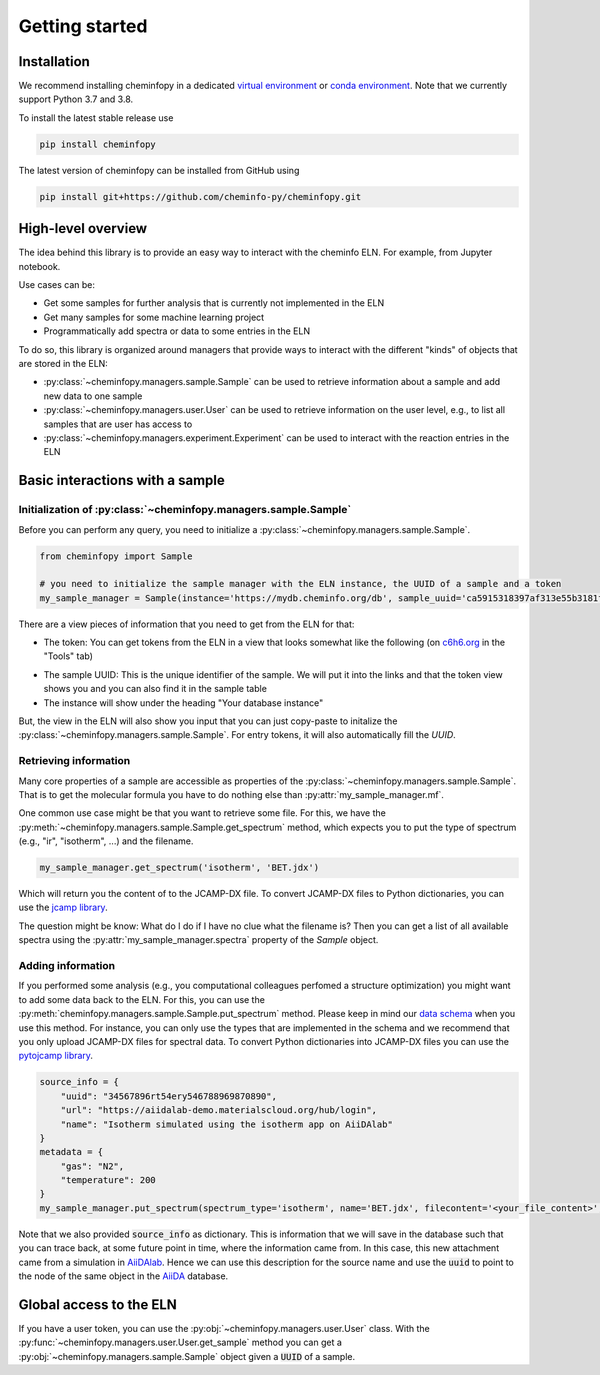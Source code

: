 Getting started
=======================

Installation
---------------

We recommend installing cheminfopy in a dedicated `virtual environment <https://docs.python.org/3/tutorial/venv.html>`_ or `conda environment <https://docs.conda.io/projects/conda/en/latest/user-guide/tasks/manage-environments.html>`_. Note that we currently support Python 3.7 and 3.8.

To install the latest stable release use

.. code-block:: bash

    pip install cheminfopy


The latest version of cheminfopy can be installed from GitHub using

.. code-block:: bash

    pip install git+https://github.com/cheminfo-py/cheminfopy.git

High-level overview
---------------------
The idea behind this library is to provide an easy way to interact with the cheminfo ELN. For example, from Jupyter notebook.

Use cases can be:

- Get some samples for further analysis that is currently not implemented in the ELN
- Get many samples for some machine learning project
- Programmatically add spectra or data to some entries in the ELN

To do so, this library is organized around managers that provide ways to interact with the different "kinds" of objects that are
stored in the ELN:

- :py:class:`~cheminfopy.managers.sample.Sample` can be used to retrieve information about a sample and add new data to one sample
- :py:class:`~cheminfopy.managers.user.User` can be used to retrieve information on the user level, e.g., to list all samples that are user has access to
- :py:class:`~cheminfopy.managers.experiment.Experiment` can be used to interact with the reaction entries in the ELN



Basic interactions with a sample
---------------------------------

Initialization of :py:class:`~cheminfopy.managers.sample.Sample`
...........................................................................

Before you can perform any query, you need to initialize a :py:class:`~cheminfopy.managers.sample.Sample`.

.. code-block:: python

    from cheminfopy import Sample

    # you need to initialize the sample manager with the ELN instance, the UUID of a sample and a token
    my_sample_manager = Sample(instance='https://mydb.cheminfo.org/db', sample_uuid='ca5915318397af313e55b3181f7b3a1c', token='TJyOgqRYyDusBmbGytvbNhTvgC3q5mfdg')

There are a view pieces of information that you need to get from the ELN for that:

- The token: You can get tokens from the ELN in a view that looks somewhat like the following (on `c6h6.org <c6h6.org>`_ in the "Tools" tab)

.. image:: _static/token_view.png

- The sample UUID: This is the unique identifier of the sample. We will put it into the links and that the token view shows you and you can also find it in the sample table

- The instance will show under the heading "Your database instance"

But, the view in the ELN will also show you input that you can just copy-paste to initalize the :py:class:`~cheminfopy.managers.sample.Sample`. For entry tokens, it will also automatically fill the `UUID`.

Retrieving information
............................

Many core properties of a sample are accessible as properties of the :py:class:`~cheminfopy.managers.sample.Sample`.
That is to get the molecular formula you have to do nothing else than :py:attr:`my_sample_manager.mf`.

One common use case might be that you want to retrieve some file. For this, we have the :py:meth:`~cheminfopy.managers.sample.Sample.get_spectrum` method, which expects you to put the type of spectrum (e.g., "ir", "isotherm", ...) and the filename.

.. code-block:: python

    my_sample_manager.get_spectrum('isotherm', 'BET.jdx')

Which will return you the content of to the JCAMP-DX file. To convert JCAMP-DX files to Python dictionaries, you can use the `jcamp library <https://github.com/nzhagen/jcamp>`_.

The question might be know: What do I do if I have no clue what the filename is? Then you can get a list of all available spectra using the :py:attr:`my_sample_manager.spectra` property of the `Sample` object.

Adding information
..........................

If you performed some analysis (e.g., you computational colleagues perfomed a structure optimization) you might want to add some data back to the ELN.
For this, you can use the :py:meth:`cheminfopy.managers.sample.Sample.put_spectrum` method. Please keep in mind our `data schema <https://cheminfo.github.io/data_schema/>`_ when you use this method. For instance, you can only use the types that are implemented in the schema and we recommend that you only upload JCAMP-DX files for spectral data.
To convert Python dictionaries into JCAMP-DX files you can use the `pytojcamp library <https://github.com/cheminfo-py/pytojcamp>`_.


.. code-block:: python

    source_info = {
        "uuid": "34567896rt54ery546788969870890",
        "url": "https://aiidalab-demo.materialscloud.org/hub/login",
        "name": "Isotherm simulated using the isotherm app on AiiDAlab"
    }
    metadata = {
        "gas": "N2",
        "temperature": 200
    }
    my_sample_manager.put_spectrum(spectrum_type='isotherm', name='BET.jdx', filecontent='<your_file_content>', metadata=metadata, source_info=source_info)

Note that we also provided :code:`source_info` as dictionary. This is information that we will save in the database such that you can trace back, at some future point in time, where the information came from. In this case, this new attachment came from a simulation in `AiiDAlab <https://www.materialscloud.org/work/aiidalab>`_. Hence we can use this description for the source name and use the :code:`uuid` to point to the node of the same object in the `AiiDA <https://www.aiida.net/events/>`_ database.

Global access to the ELN
---------------------------

If you have a user token, you can use the :py:obj:`~cheminfopy.managers.user.User` class. With the :py:func:`~cheminfopy.managers.user.User.get_sample` method you can get a :py:obj:`~cheminfopy.managers.sample.Sample` object given a :code:`UUID` of a sample.
